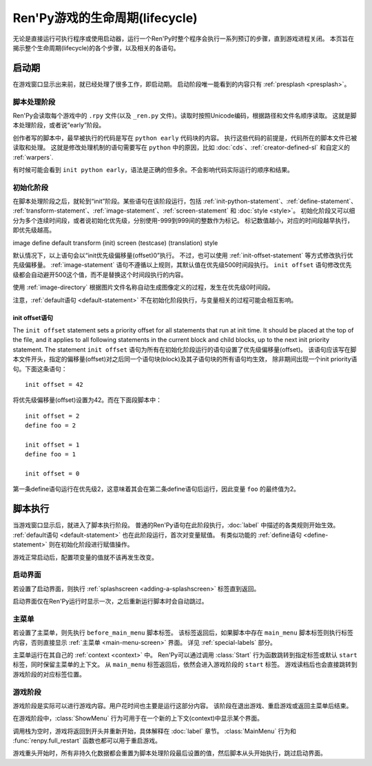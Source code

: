 .. _lifecycle-of-a-renpy-game:

===============================
Ren'Py游戏的生命周期(lifecycle)
===============================

无论是直接运行可执行程序或使用启动器，运行一个Ren'Py时整个程序会执行一系列预订的步骤，直到游戏进程关闭。
本页旨在揭示整个生命周期(lifecycle)的各个步骤，以及相关的各语句。

.. _boot-time:

启动期
=========

在游戏窗口显示出来前，就已经处理了很多工作，即启动期。
启动阶段唯一能看到的内容只有 :ref:`presplash <presplash>`。

.. _early-phase:

脚本处理阶段
--------------------

Ren'Py会读取每个游戏中的 ``.rpy`` 文件(以及 ``_ren.py`` 文件)。读取时按照Unicode编码，根据路径和文件名顺序读取。
这就是脚本处理阶段，或者说“early”阶段。

创作者写的脚本中，最早被执行的代码是写在 ``python early`` 代码块的内容。
执行这些代码的前提是，代码所在的脚本文件已被读取和处理。
这就是修改处理机制的语句需要写在 ``python`` 中的原因，比如 :doc:`cds`、:ref:`creator-defined-sl` 和自定义的 :ref:`warpers`.

有时候可能会看到 ``init python early``，语法是正确的但多余。不会影响代码实际运行的顺序和结果。

.. _init-phase:

初始化阶段
----------

在脚本处理阶段之后，就轮到“init”阶段。某些语句在该阶段运行，包括 :ref:`init-python-statement`、:ref:`define-statement`、
:ref:`transform-statement`、:ref:`image-statement`、:ref:`screen-statement` 和 :doc:`style <style>`。
初始化阶段又可以细分为多个连续时间段，或者说初始化优先级，分别使用-999到999间的整数作为标记。
标记数值越小，对应的时间段越早执行，即优先级越高。

image define default transform (init) screen (testcase) (translation) style

默认情况下，以上语句会以“init优先级偏移量(offset)0”执行。
不过，也可以使用 :ref:`init-offset-statement` 等方式修改执行优先级偏移量。
:ref:`image-statement` 语句不遵循以上规则，其默认值在优先级500时间段执行。
``init offset`` 语句修改优先级都会自动避开500这个值，而不是替换这个时间段执行的内容。

使用 :ref:`image-directory` 根据图片文件名称自动生成图像定义的过程，发生在优先级0时间段。

注意，:ref:`default语句 <default-statement>` 不在初始化阶段执行，与变量相关的过程可能会相互影响。

.. _init-offset-statement:

init offset语句
^^^^^^^^^^^^^^^^^^^^^

The ``init offset`` statement sets a priority offset for all statements
that run at init time. It should be placed at the top of the file, and it applies to all following
statements in the current block and child blocks, up to the next
init priority statement. The statement
``init offset`` 语句为所有在初始化阶段运行的语句设置了优先级偏移量(offset)。
该语句应该写在脚本文件开头，指定的偏移量(offset)对之后同一个语句块(block)及其子语句块的所有语句均生效，
除非期间出现一个init priority语句。下面这条语句：

::

    init offset = 42

将优先级偏移量(offset)设置为42。而在下面段脚本中：

::

    init offset = 2
    define foo = 2

    init offset = 1
    define foo = 1

    init offset = 0

第一条define语句运行在优先级2，这意味着其会在第二条define语句后运行，因此变量 ``foo`` 的最终值为2。

.. _script-execution:

脚本执行
========

当游戏窗口显示后，就进入了脚本执行阶段。
普通的Ren'Py语句在此阶段执行，:doc:`label` 中描述的各类规则开始生效。
:ref:`default语句 <default-statement>` 也在此阶段运行，首次对变量赋值。
有类似功能的 :ref:`define语句 <define-statement>` 则在初始化阶段进行赋值操作。

游戏正常启动后，配置项变量的值就不该再发生改变。

.. _splashscreen:

启动界面
------------

若设置了启动界面，则执行 :ref:`splashscreen <adding-a-splashscreen>` 标签直到返回。

启动界面仅在Ren'Py运行时显示一次，之后重新运行脚本时会自动跳过。

.. _main-menu:

主菜单
---------

若设置了主菜单，则先执行 ``before_main_menu`` 脚本标签。
该标签返回后，如果脚本中存在 ``main_menu`` 脚本标签则执行标签内容，否则直接显示 :ref:`主菜单 <main-menu-screen>` 界面。
详见 :ref:`special-labels` 部分。

主菜单运行在其自己的 :ref:`context <context>` 中。
Ren'Py可以通过调用 :class:`Start` 行为函数跳转到指定标签或默认 ``start`` 标签，同时保留主菜单的上下文。
从 ``main_menu`` 标签返回后，依然会进入游戏阶段的 ``start`` 标签。
游戏读档后也会直接跳转到游戏阶段的对应标签位置。

.. _in-game-phase:

游戏阶段
-------------

游戏阶段是实际可以进行游戏内容。用户花时间也主要是运行这部分内容。
该阶段在退出游戏、重启游戏或返回主菜单后结束。

在游戏阶段中，:class:`ShowMenu` 行为可用于在一个新的上下文(context)中显示某个界面。

调用栈为空时，游戏将返回到开头并重新开始，具体解释在 :doc:`label` 章节。
:class:`MainMenu` 行为和 :func:`renpy.full_restart` 函数也都可以用于重启游戏。

游戏重头开始时，所有非持久化数据都会重置为脚本处理阶段最后设置的值，然后脚本从头开始执行，跳过启动界面。